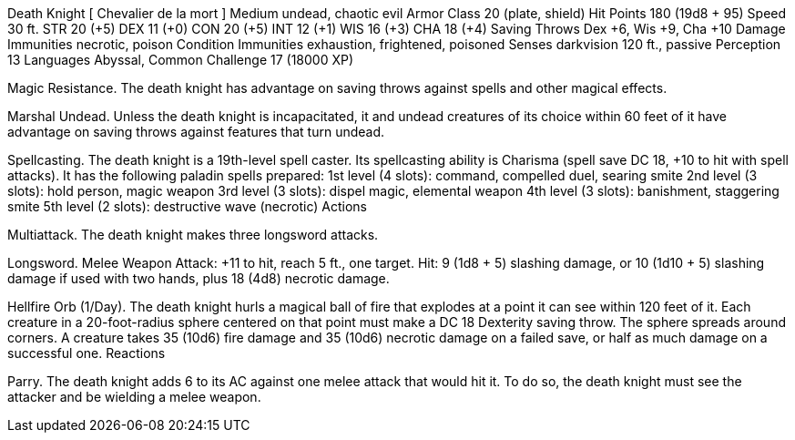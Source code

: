 Death Knight
[ Chevalier de la mort ]
Medium undead, chaotic evil
Armor Class 20 (plate, shield)
Hit Points 180 (19d8 + 95)
Speed 30 ft.
STR
20 (+5)
DEX
11 (+0)
CON
20 (+5)
INT
12 (+1)
WIS
16 (+3)
CHA
18 (+4)
Saving Throws Dex +6, Wis +9, Cha +10
Damage Immunities necrotic, poison
Condition Immunities exhaustion, frightened, poisoned
Senses darkvision 120 ft., passive Perception 13
Languages Abyssal, Common
Challenge 17 (18000 XP)

Magic Resistance. The death knight has advantage on saving throws against spells and other magical effects.

Marshal Undead. Unless the death knight is incapacitated, it and undead creatures of its choice within 60 feet of it have advantage on saving throws against features that turn undead.

Spellcasting. The death knight is a 19th-level spell caster. Its spellcasting ability is Charisma (spell save DC 18, +10 to hit with spell attacks). It has the following paladin spells prepared:
1st level (4 slots): command, compelled duel, searing smite
2nd level (3 slots): hold person, magic weapon
3rd level (3 slots): dispel magic, elemental weapon
4th level (3 slots): banishment, staggering smite
5th level (2 slots): destructive wave (necrotic)
Actions

Multiattack. The death knight makes three longsword attacks.

Longsword. Melee Weapon Attack: +11 to hit, reach 5 ft., one target. Hit: 9 (1d8 + 5) slashing damage, or 10 (1d10 + 5) slashing damage if used with two hands, plus 18 (4d8) necrotic damage.

Hellfire Orb (1/Day). The death knight hurls a magical ball of fire that explodes at a point it can see within 120 feet of it. Each creature in a 20-foot-radius sphere centered on that point must make a DC 18 Dexterity saving throw. The sphere spreads around corners. A creature takes 35 (10d6) fire damage and 35 (10d6) necrotic damage on a failed save, or half as much damage on a successful one.
Reactions

Parry. The death knight adds 6 to its AC against one melee attack that would hit it. To do so, the death knight must see the attacker and be wielding a melee weapon.